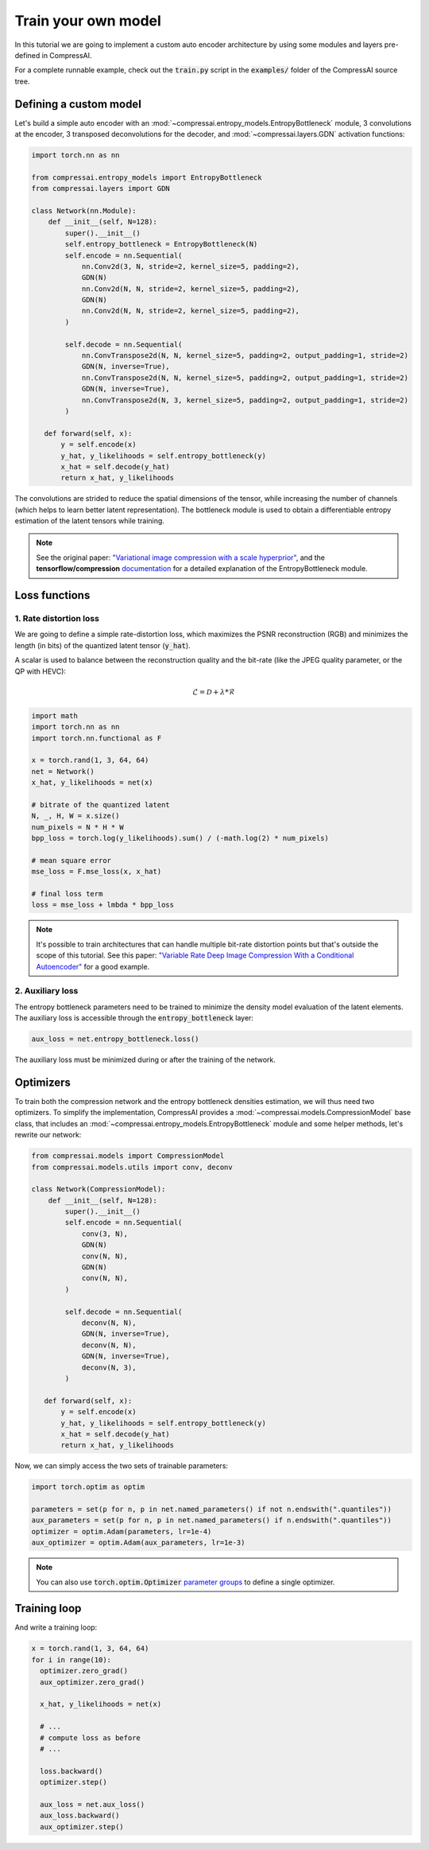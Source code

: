 Train your own model
====================

In this tutorial we are going to implement a custom auto encoder architecture
by using some modules and layers pre-defined in CompressAI.

For a complete runnable example, check out the :code:`train.py` script in the
:code:`examples/` folder of the CompressAI source tree.


Defining a custom model
-----------------------

Let's build a simple auto encoder with an
:mod:`~compressai.entropy_models.EntropyBottleneck` module, 3 convolutions at
the encoder, 3 transposed deconvolutions for the decoder, and
:mod:`~compressai.layers.GDN` activation functions:

.. code-block:: python

   import torch.nn as nn

   from compressai.entropy_models import EntropyBottleneck
   from compressai.layers import GDN

   class Network(nn.Module):
       def __init__(self, N=128):
           super().__init__()
           self.entropy_bottleneck = EntropyBottleneck(N)
           self.encode = nn.Sequential(
               nn.Conv2d(3, N, stride=2, kernel_size=5, padding=2),
               GDN(N)
               nn.Conv2d(N, N, stride=2, kernel_size=5, padding=2),
               GDN(N)
               nn.Conv2d(N, N, stride=2, kernel_size=5, padding=2),
           )

           self.decode = nn.Sequential(
               nn.ConvTranspose2d(N, N, kernel_size=5, padding=2, output_padding=1, stride=2)
               GDN(N, inverse=True),
               nn.ConvTranspose2d(N, N, kernel_size=5, padding=2, output_padding=1, stride=2)
               GDN(N, inverse=True),
               nn.ConvTranspose2d(N, 3, kernel_size=5, padding=2, output_padding=1, stride=2)
           )

      def forward(self, x):
          y = self.encode(x)
          y_hat, y_likelihoods = self.entropy_bottleneck(y)
          x_hat = self.decode(y_hat)
          return x_hat, y_likelihoods


The convolutions are strided to reduce the spatial dimensions of the tensor,
while increasing the number of channels (which helps to learn better latent
representation). The bottleneck module is used to obtain a differentiable
entropy estimation of the latent tensors while training.

.. note::

   See the original paper: `"Variational image compression with a scale
   hyperprior" <https://arxiv.org/abs/1802.01436>`_, and the **tensorflow/compression**
   `documentation <https://github.com/tensorflow/compression/blob/v1.3/docs/entropy_bottleneck.md>`_
   for a detailed explanation of the EntropyBottleneck module.


Loss functions
--------------

1. Rate distortion loss
~~~~~~~~~~~~~~~~~~~~~~~

We are going to define a simple rate-distortion loss, which maximizes the
PSNR reconstruction (RGB) and minimizes the length (in bits) of the quantized
latent tensor (:code:`y_hat`).

A scalar is used to balance between the reconstruction quality and the
bit-rate (like the JPEG quality parameter, or the QP with HEVC):

.. math::

       \mathcal{L} = \mathcal{D} + \lambda * \mathcal{R}

.. code-block:: python

      import math
      import torch.nn as nn
      import torch.nn.functional as F

      x = torch.rand(1, 3, 64, 64)
      net = Network()
      x_hat, y_likelihoods = net(x)

      # bitrate of the quantized latent
      N, _, H, W = x.size()
      num_pixels = N * H * W
      bpp_loss = torch.log(y_likelihoods).sum() / (-math.log(2) * num_pixels)

      # mean square error
      mse_loss = F.mse_loss(x, x_hat)

      # final loss term
      loss = mse_loss + lmbda * bpp_loss


.. note::

    It's possible to train architectures that can handle multiple bit-rate
    distortion points but that's outside the scope of this tutorial. See this
    paper: `"Variable Rate Deep Image Compression With a Conditional Autoencoder"
    <http://openaccess.thecvf.com/content_ICCV_2019/papers/Choi_Variable_Rate_Deep_Image_Compression_With_a_Conditional_Autoencoder_ICCV_2019_paper.pdf>`_
    for a good example.


2. Auxiliary loss
~~~~~~~~~~~~~~~~~

The entropy bottleneck parameters need to be trained to minimize the density
model evaluation of the latent elements. The auxiliary loss is accessible
through the :code:`entropy_bottleneck` layer:

.. code-block:: python

    aux_loss = net.entropy_bottleneck.loss()

The auxiliary loss must be minimized during or after the training of the
network.


Optimizers
----------

To train both the compression network and the entropy bottleneck densities
estimation, we will thus need two optimizers. To simplify the implementation,
CompressAI provides a :mod:`~compressai.models.CompressionModel` base class,
that includes an :mod:`~compressai.entropy_models.EntropyBottleneck` module
and some helper methods, let's rewrite our network:

.. code-block:: python

     from compressai.models import CompressionModel
     from compressai.models.utils import conv, deconv

     class Network(CompressionModel):
         def __init__(self, N=128):
             super().__init__()
             self.encode = nn.Sequential(
                 conv(3, N),
                 GDN(N)
                 conv(N, N),
                 GDN(N)
                 conv(N, N),
             )

             self.decode = nn.Sequential(
                 deconv(N, N),
                 GDN(N, inverse=True),
                 deconv(N, N),
                 GDN(N, inverse=True),
                 deconv(N, 3),
             )

        def forward(self, x):
            y = self.encode(x)
            y_hat, y_likelihoods = self.entropy_bottleneck(y)
            x_hat = self.decode(y_hat)
            return x_hat, y_likelihoods


Now, we can simply access the two sets of trainable parameters:

.. code-block:: python

    import torch.optim as optim

    parameters = set(p for n, p in net.named_parameters() if not n.endswith(".quantiles"))
    aux_parameters = set(p for n, p in net.named_parameters() if n.endswith(".quantiles"))
    optimizer = optim.Adam(parameters, lr=1e-4)
    aux_optimizer = optim.Adam(aux_parameters, lr=1e-3)

.. note::

    You can also use :code:`torch.optim.Optimizer` `parameter groups <https://pytorch.org/docs/stable/optim.html#per-parameter-options>`_ to define a single optimizer.

Training loop
-------------

And write a training loop:

.. code-block:: python

    x = torch.rand(1, 3, 64, 64)
    for i in range(10):
      optimizer.zero_grad()
      aux_optimizer.zero_grad()

      x_hat, y_likelihoods = net(x)

      # ...
      # compute loss as before
      # ...

      loss.backward()
      optimizer.step()

      aux_loss = net.aux_loss()
      aux_loss.backward()
      aux_optimizer.step()
